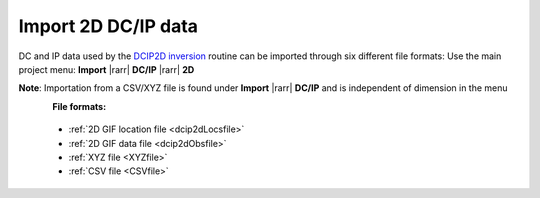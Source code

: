 .. _importDCIPdata:

Import 2D DC/IP data
--------------------

.. _importDCIP2Ddata:

DC and IP data used by the `DCIP2D inversion <https://dcip2d.readthedocs.io/en/latest/#dcip2d-package>`_ routine can be imported
through six different file formats: Use the main project menu: **Import**
|rarr| **DC/IP** |rarr| **2D**

**Note**: Importation from a CSV/XYZ file is found under **Import** |rarr| **DC/IP** and is independent of dimension in the menu

.. figure:: ../../../../images/importDCIP2Ddata.png
    :align: left
    :width: 300


**File formats:**

    - :ref:`2D GIF location file <dcip2dLocsfile>`
    - :ref:`2D GIF data file <dcip2dObsfile>`
    - :ref:`XYZ file <XYZfile>`
    - :ref:`CSV file <CSVfile>`
